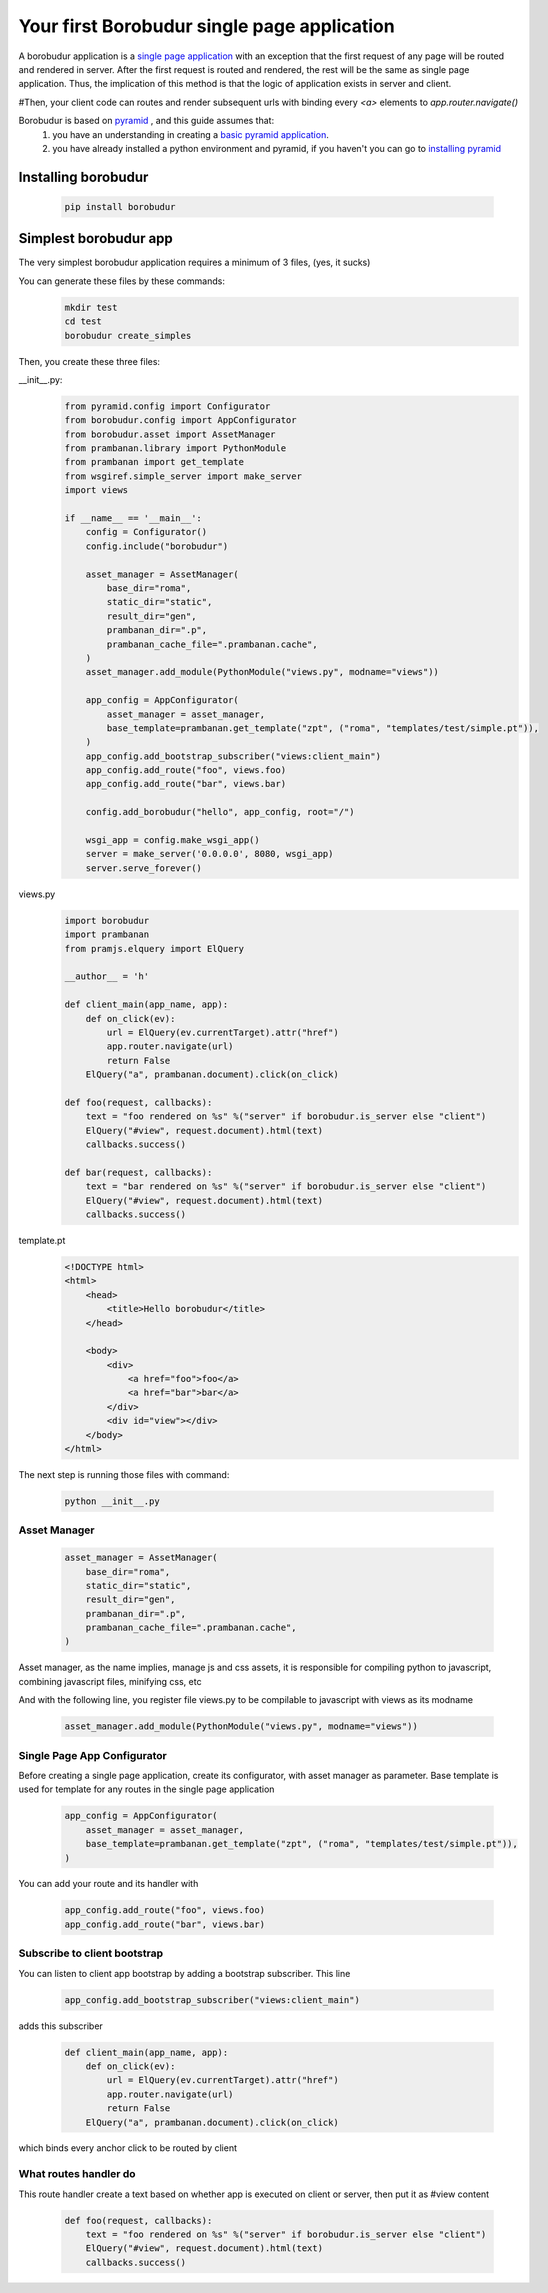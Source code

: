 Your first Borobudur single page application
*********************
A borobudur application is a  `single page application <http://en.wikipedia.org/wiki/Single-page_application>`_ with an exception
that the first request of any page will be routed and rendered in server. After the first request is routed and rendered,
the rest will be the same as single page application. Thus, the implication of this method is that the logic of application
exists in server and client.

#Then, your client code can routes and render subsequent urls with binding every `<a>` elements to `app.router.navigate()`

Borobudur is based on `pyramid <http://www.pylonsproject.org/>`_ , and this guide assumes that:
    #. you have an understanding in creating a `basic pyramid application <http://pyramid.readthedocs.org/en/latest/narr/firstapp.html>`_.
    #. you have already installed a python environment and pyramid, if you haven't you can go to `installing pyramid <http://pyramid.readthedocs.org/en/latest/narr/install.html>`_

Installing borobudur
====================================
    .. code-block:: text

        pip install borobudur


Simplest borobudur app
=====================================
The very simplest borobudur application requires a minimum of 3 files, (yes, it sucks)

You can generate these files by these commands:
    .. code-block:: text

        mkdir test
        cd test
        borobudur create_simples

Then, you create these three files:

__init__.py:
    .. code-block:: python

        from pyramid.config import Configurator
        from borobudur.config import AppConfigurator
        from borobudur.asset import AssetManager
        from prambanan.library import PythonModule
        from prambanan import get_template
        from wsgiref.simple_server import make_server
        import views

        if __name__ == '__main__':
            config = Configurator()
            config.include("borobudur")

            asset_manager = AssetManager(
                base_dir="roma",
                static_dir="static",
                result_dir="gen",
                prambanan_dir=".p",
                prambanan_cache_file=".prambanan.cache",
            )
            asset_manager.add_module(PythonModule("views.py", modname="views"))

            app_config = AppConfigurator(
                asset_manager = asset_manager,
                base_template=prambanan.get_template("zpt", ("roma", "templates/test/simple.pt")),
            )
            app_config.add_bootstrap_subscriber("views:client_main")
            app_config.add_route("foo", views.foo)
            app_config.add_route("bar", views.bar)

            config.add_borobudur("hello", app_config, root="/")

            wsgi_app = config.make_wsgi_app()
            server = make_server('0.0.0.0', 8080, wsgi_app)
            server.serve_forever()

views.py
    .. code-block:: python

        import borobudur
        import prambanan
        from pramjs.elquery import ElQuery

        __author__ = 'h'

        def client_main(app_name, app):
            def on_click(ev):
                url = ElQuery(ev.currentTarget).attr("href")
                app.router.navigate(url)
                return False
            ElQuery("a", prambanan.document).click(on_click)

        def foo(request, callbacks):
            text = "foo rendered on %s" %("server" if borobudur.is_server else "client")
            ElQuery("#view", request.document).html(text)
            callbacks.success()

        def bar(request, callbacks):
            text = "bar rendered on %s" %("server" if borobudur.is_server else "client")
            ElQuery("#view", request.document).html(text)
            callbacks.success()

template.pt
    .. code-block:: html

        <!DOCTYPE html>
        <html>
            <head>
                <title>Hello borobudur</title>
            </head>

            <body>
                <div>
                    <a href="foo">foo</a>
                    <a href="bar">bar</a>
                </div>
                <div id="view"></div>
            </body>
        </html>

The next step is running those files with command:

    .. code-block:: text

        python __init__.py


Asset Manager
-----------------------------------
    .. code-block:: python

            asset_manager = AssetManager(
                base_dir="roma",
                static_dir="static",
                result_dir="gen",
                prambanan_dir=".p",
                prambanan_cache_file=".prambanan.cache",
            )

Asset manager, as the name implies, manage js and css assets, it is responsible for compiling python to javascript, combining javascript files,
minifying css, etc

And with the following line, you register file views.py to be compilable to javascript with views as its modname

    .. code-block:: python

        asset_manager.add_module(PythonModule("views.py", modname="views"))


Single Page App Configurator
-----------------------------------

Before creating a single page application, create its configurator, with asset manager as parameter. Base template is used for template for any
routes in the single page application


    .. code-block:: python

            app_config = AppConfigurator(
                asset_manager = asset_manager,
                base_template=prambanan.get_template("zpt", ("roma", "templates/test/simple.pt")),
            )

You can add your route and its handler with

    .. code-block:: python

            app_config.add_route("foo", views.foo)
            app_config.add_route("bar", views.bar)

Subscribe to client bootstrap
-----------------------------------
You can listen to client app bootstrap by adding a bootstrap subscriber. This line

    .. code-block:: python

            app_config.add_bootstrap_subscriber("views:client_main")

adds this subscriber

    .. code-block:: python

        def client_main(app_name, app):
            def on_click(ev):
                url = ElQuery(ev.currentTarget).attr("href")
                app.router.navigate(url)
                return False
            ElQuery("a", prambanan.document).click(on_click)

which binds every anchor click to be routed by client

What routes handler do
-----------------------------------
This route handler create a text based on whether app is executed on client or server, then put it as #view content

    .. code-block:: python

        def foo(request, callbacks):
            text = "foo rendered on %s" %("server" if borobudur.is_server else "client")
            ElQuery("#view", request.document).html(text)
            callbacks.success()

